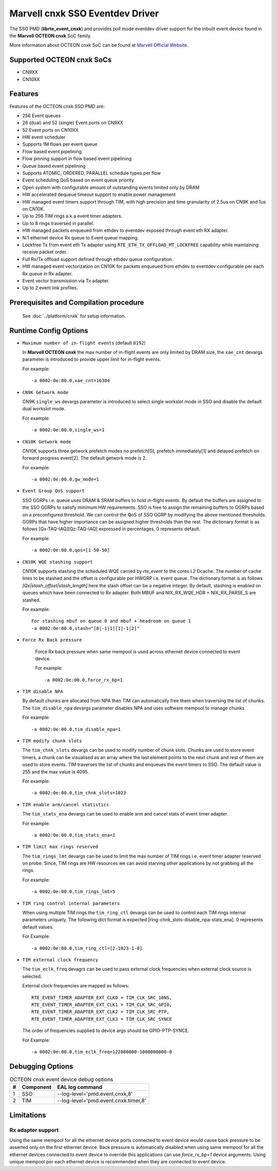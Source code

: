.. SPDX-License-Identifier: BSD-3-Clause
   Copyright(c) 2021 Marvell.

Marvell cnxk SSO Eventdev Driver
================================

The SSO PMD (**librte_event_cnxk**) and provides poll mode
eventdev driver support for the inbuilt event device found in the
**Marvell OCTEON cnxk** SoC family.

More information about OCTEON cnxk SoC can be found at `Marvell Official Website
<https://www.marvell.com/embedded-processors/infrastructure-processors/>`_.

Supported OCTEON cnxk SoCs
--------------------------

- CN9XX
- CN10XX

Features
--------

Features of the OCTEON cnxk SSO PMD are:

- 256 Event queues
- 26 (dual) and 52 (single) Event ports on CN9XX
- 52 Event ports on CN10XX
- HW event scheduler
- Supports 1M flows per event queue
- Flow based event pipelining
- Flow pinning support in flow based event pipelining
- Queue based event pipelining
- Supports ATOMIC, ORDERED, PARALLEL schedule types per flow
- Event scheduling QoS based on event queue priority
- Open system with configurable amount of outstanding events limited only by
  DRAM
- HW accelerated dequeue timeout support to enable power management
- HW managed event timers support through TIM, with high precision and
  time granularity of 2.5us on CN9K and 1us on CN10K.
- Up to 256 TIM rings a.k.a event timer adapters.
- Up to 8 rings traversed in parallel.
- HW managed packets enqueued from ethdev to eventdev exposed through event eth
  RX adapter.
- N:1 ethernet device Rx queue to Event queue mapping.
- Lockfree Tx from event eth Tx adapter using ``RTE_ETH_TX_OFFLOAD_MT_LOCKFREE``
  capability while maintaining receive packet order.
- Full Rx/Tx offload support defined through ethdev queue configuration.
- HW managed event vectorization on CN10K for packets enqueued from ethdev to
  eventdev configurable per each Rx queue in Rx adapter.
- Event vector transmission via Tx adapter.
- Up to 2 event link profiles.

Prerequisites and Compilation procedure
---------------------------------------

   See :doc:`../platform/cnxk` for setup information.


Runtime Config Options
----------------------

- ``Maximum number of in-flight events`` (default ``8192``)

  In **Marvell OCTEON cnxk** the max number of in-flight events are only limited
  by DRAM size, the ``xae_cnt`` devargs parameter is introduced to provide
  upper limit for in-flight events.

  For example::

    -a 0002:0e:00.0,xae_cnt=16384

- ``CN9K Getwork mode``

  CN9K ``single_ws`` devargs parameter is introduced to select single workslot
  mode in SSO and disable the default dual workslot mode.

  For example::

    -a 0002:0e:00.0,single_ws=1

- ``CN10K Getwork mode``

  CN10K supports three getwork prefetch modes no prefetch[0], prefetch
  immediately[1] and delayed prefetch on forward progress event[2].
  The default getwork mode is 2.

  For example::

    -a 0002:0e:00.0,gw_mode=1

- ``Event Group QoS support``

  SSO GGRPs i.e. queue uses DRAM & SRAM buffers to hold in-flight
  events. By default the buffers are assigned to the SSO GGRPs to
  satisfy minimum HW requirements. SSO is free to assign the remaining
  buffers to GGRPs based on a preconfigured threshold.
  We can control the QoS of SSO GGRP by modifying the above mentioned
  thresholds. GGRPs that have higher importance can be assigned higher
  thresholds than the rest. The dictionary format is as follows
  [Qx-TAQ-IAQ][Qz-TAQ-IAQ] expressed in percentages, 0 represents default.

  For example::

    -a 0002:0e:00.0,qos=[1-50-50]

- ``CN10K WQE stashing support``

  CN10K supports stashing the scheduled WQE carried by `rte_event` to the
  cores L2 Dcache. The number of cache lines to be stashed and the offset
  is configurable per HWGRP i.e. event queue. The dictionary format is as
  follows `[Qx|stash_offset|stash_length]` here the stash offset can be
  a negative integer.
  By default, stashing is enabled on queues which have been connected to
  Rx adapter. Both MBUF and NIX_RX_WQE_HDR + NIX_RX_PARSE_S are stashed.

  For example::

    For stashing mbuf on queue 0 and mbuf + headroom on queue 1
    -a 0002:0e:00.0,stash="[0|-1|1][1|-1|2]"

- ``Force Rx Back pressure``

   Force Rx back pressure when same mempool is used across ethernet device
   connected to event device.

   For example::

      -a 0002:0e:00.0,force_rx_bp=1

- ``TIM disable NPA``

  By default chunks are allocated from NPA then TIM can automatically free
  them when traversing the list of chunks. The ``tim_disable_npa`` devargs
  parameter disables NPA and uses software mempool to manage chunks

  For example::

    -a 0002:0e:00.0,tim_disable_npa=1

- ``TIM modify chunk slots``

  The ``tim_chnk_slots`` devargs can be used to modify number of chunk slots.
  Chunks are used to store event timers, a chunk can be visualised as an array
  where the last element points to the next chunk and rest of them are used to
  store events. TIM traverses the list of chunks and enqueues the event timers
  to SSO. The default value is 255 and the max value is 4095.

  For example::

    -a 0002:0e:00.0,tim_chnk_slots=1023

- ``TIM enable arm/cancel statistics``

  The ``tim_stats_ena`` devargs can be used to enable arm and cancel stats of
  event timer adapter.

  For example::

    -a 0002:0e:00.0,tim_stats_ena=1

- ``TIM limit max rings reserved``

  The ``tim_rings_lmt`` devargs can be used to limit the max number of TIM
  rings i.e. event timer adapter reserved on probe. Since, TIM rings are HW
  resources we can avoid starving other applications by not grabbing all the
  rings.

  For example::

    -a 0002:0e:00.0,tim_rings_lmt=5

- ``TIM ring control internal parameters``

  When using multiple TIM rings the ``tim_ring_ctl`` devargs can be used to
  control each TIM rings internal parameters uniquely. The following dict
  format is expected [ring-chnk_slots-disable_npa-stats_ena]. 0 represents
  default values.

  For Example::

    -a 0002:0e:00.0,tim_ring_ctl=[2-1023-1-0]

- ``TIM external clock frequency``

  The ``tim_eclk_freq`` devagrs can be used to pass external clock frequencies
  when external clock source is selected.

  External clock frequencies are mapped as follows::

    RTE_EVENT_TIMER_ADAPTER_EXT_CLK0 = TIM_CLK_SRC_10NS,
    RTE_EVENT_TIMER_ADAPTER_EXT_CLK1 = TIM_CLK_SRC_GPIO,
    RTE_EVENT_TIMER_ADAPTER_EXT_CLK2 = TIM_CLK_SRC_PTP,
    RTE_EVENT_TIMER_ADAPTER_EXT_CLK3 = TIM_CLK_SRC_SYNCE

  The order of frequencies supplied to device args should be GPIO-PTP-SYNCE.

  For Example::

    -a 0002:0e:00.0,tim_eclk_freq=122880000-1000000000-0

Debugging Options
-----------------

.. _table_octeon_cnxk_event_debug_options:

.. table:: OCTEON cnxk event device debug options

   +---+------------+-------------------------------------------------------+
   | # | Component  | EAL log command                                       |
   +===+============+=======================================================+
   | 1 | SSO        | --log-level='pmd\.event\.cnxk,8'                      |
   +---+------------+-------------------------------------------------------+
   | 2 | TIM        | --log-level='pmd\.event\.cnxk\.timer,8'               |
   +---+------------+-------------------------------------------------------+

Limitations
-----------

Rx adapter support
~~~~~~~~~~~~~~~~~~

Using the same mempool for all the ethernet device ports connected to
event device would cause back pressure to be asserted only on the first
ethernet device.
Back pressure is automatically disabled when using same mempool for all the
ethernet devices connected to event device to override this applications can
use `force_rx_bp=1` device arguments.
Using unique mempool per each ethernet device is recommended when they are
connected to event device.
